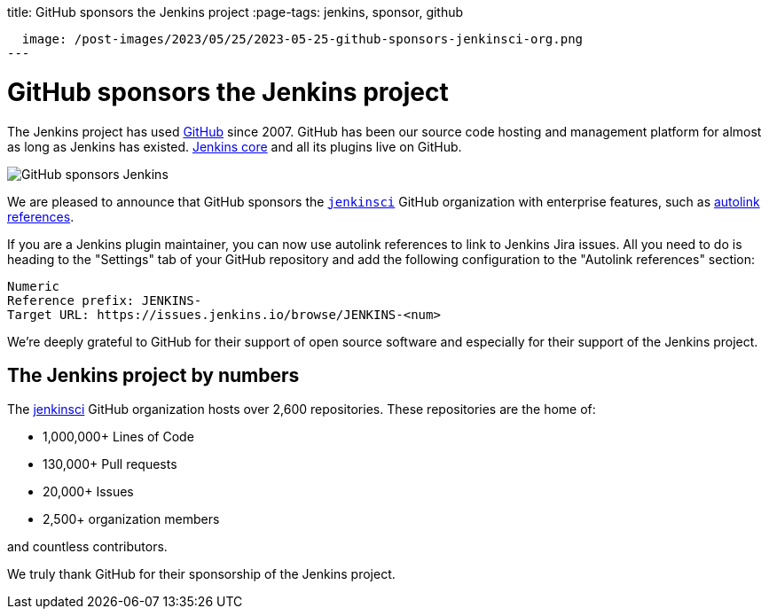 
title: GitHub sponsors the Jenkins project
:page-tags: jenkins, sponsor, github

:page-author: notmyfault
:page-opengraph:
  image: /post-images/2023/05/25/2023-05-25-github-sponsors-jenkinsci-org.png
---

= GitHub sponsors the Jenkins project

The Jenkins project has used link:http://github.com/[GitHub] since 2007.
GitHub has been our source code hosting and management platform for almost as long as Jenkins has existed.
link:https://github.com/jenkinsci/jenkins[Jenkins core] and all its plugins live on GitHub.

image::/post-images/2023/05/25/2023-05-25-github-sponsors-jenkinsci-org.png[GitHub sponsors Jenkins]

We are pleased to announce that GitHub sponsors the link:https://github.com/jenkinsci/jenkins[`jenkinsci`] GitHub organization with enterprise features, such as link:https://docs.github.com/en/enterprise-cloud@latest/repositories/managing-your-repositorys-settings-and-features/managing-repository-settings/configuring-autolinks-to-reference-external-resources[autolink references].

If you are a Jenkins plugin maintainer, you can now use autolink references to link to Jenkins Jira issues.
All you need to do is heading to the "Settings" tab of your GitHub repository and add the following configuration to the "Autolink references" section:

```
Numeric
Reference prefix: JENKINS-
Target URL: https://issues.jenkins.io/browse/JENKINS-<num>
```

We're deeply grateful to GitHub for their support of open source software and especially for their support of the Jenkins project.

== The Jenkins project by numbers

The link:https://github.com/jenkinsci[jenkinsci] GitHub organization hosts over 2,600 repositories.
These repositories are the home of:

* 1,000,000+ Lines of Code
* 130,000+ Pull requests
* 20,000+ Issues
* 2,500+ organization members

and countless contributors.

We truly thank GitHub for their sponsorship of the Jenkins project.
